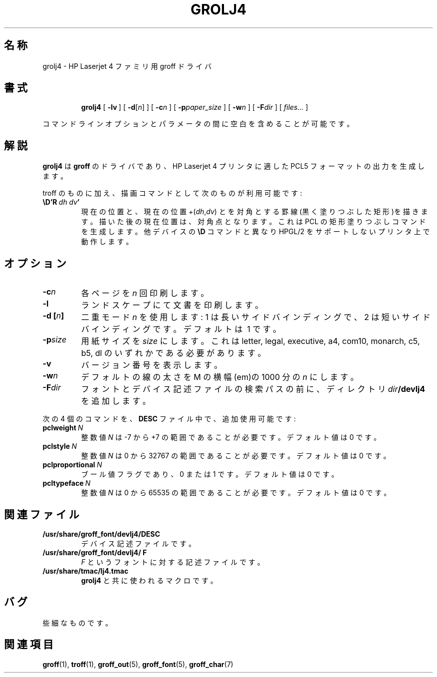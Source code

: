.ig
Copyright (C) 1994-2000, 2001 Free Software Foundation, Inc.

Permission is granted to make and distribute verbatim copies of
this manual provided the copyright notice and this permission notice
are preserved on all copies.

Permission is granted to copy and distribute modified versions of this
manual under the conditions for verbatim copying, provided that the
entire resulting derived work is distributed under the terms of a
permission notice identical to this one.

Permission is granted to copy and distribute translations of this
manual into another language, under the above conditions for modified
versions, except that this permission notice may be included in
translations approved by the Free Software Foundation instead of in
the original English.
..
.\" $FreeBSD: doc/ja_JP.eucJP/man/man1/grolj4.1,v 1.8 2001/07/29 05:14:50 horikawa Exp $
.\" Like TP, but if specified indent is more than half
.\" the current line-length - indent, use the default indent.
.de Tp
.ie \\n(.$=0:((0\\$1)*2u>(\\n(.lu-\\n(.iu)) .TP
.el .TP "\\$1"
..
.TH GROLJ4 1 "6 August 2001" "Groff Version 1.17.2"
.SH 名称
grolj4 \- HP Laserjet 4 ファミリ用 groff ドライバ
.SH 書式
.nr a \n(.j
.ad l
.nr i \n(.i
.in +\w'\fBgrolj4 'u
.ti \niu
.B grolj4
.de OP
.ie \\n(.$-1 .RI "[\ \fB\\$1\fP" "\\$2" "\ ]"
.el .RB "[\ " "\\$1" "\ ]"
..
.OP \-lv
.OP \-d \fR[\fPn\fR]\fP
.OP \-c n
.OP \-p paper_size
.OP \-w n
.OP \-F dir
.RI "[\ " files\|.\|.\|. "\ ]"
.br
.ad \na
.PP
コマンドラインオプションとパラメータの間に空白を含めることが可能です。
.SH 解説
.B grolj4
は
.B groff
のドライバであり、HP Laserjet 4 プリンタに適した PCL5 フォーマットの出力
を生成します。
.LP
troff のものに加え、描画コマンドとして次のものが利用可能です:
.TP
.BI \eD'R\  dh\ dv '
現在の位置と、現在の位置
.RI +( dh , dv )
とを対角とする罫線(黒く塗りつぶした矩形)を描きます。描いた後の
現在位置は、対角点となります。
これは PCL の矩形塗りつぶしコマンドを生成します。
他デバイスの
.B \eD
コマンドと異なり HPGL/2 をサポートしないプリンタ上で動作します。
.SH オプション
.TP
.BI \-c n
各ページを
.I n
回印刷します。
.TP
.B \-l
ランドスケープにて文書を印刷します。
.TP
.BI "\-d [" n ]
二重モード
.IR n
を使用します:
1\ は長いサイドバインディングで、2 は短いサイドバインディングです。
デフォルトは\ 1 です。
.TP
.BI \-p size
用紙サイズを
.I size
にします。これは
letter, legal, executive, a4, com10, monarch, c5, b5, dl のいずれかである
必要があります。
.TP
.B \-v
バージョン番号を表示します。
.TP
.BI \-w n
デフォルトの線の太さを M の横幅 (em)の1000 分の
.I n
にします。
.TP
.BI \-F dir
フォントとデバイス記述ファイルの検索パスの前に、ディレクトリ
.IB dir /devlj4
を追加します。
.LP
次の 4 個のコマンドを、
.B DESC
ファイル中で、追加使用可能です:
.TP
.BI pclweight \ N
整数値
.I N
は -7 から +7 の範囲であることが必要です。デフォルト値は 0 です。
.TP
.BI pclstyle \ N
整数値
.I N
は 0 から 32767 の範囲であることが必要です。デフォルト値は 0 です。
.TP
.BI pclproportional \ N
ブール値フラグであり、0 または 1 です。デフォルト値は 0 です。
.TP
.BI pcltypeface \ N
整数値
.I N
は 0 から 65535 の範囲であることが必要です。デフォルト値は 0 です。
.SH 関連ファイル
.TP
.B /usr/share/groff_font/devlj4/DESC
デバイス記述ファイルです。
.TP
.B /usr/share/groff_font/devlj4/ F
.I F
というフォントに対する記述ファイルです。
.TP
.B /usr/share/tmac/lj4.tmac
.B grolj4
と共に使われるマクロです。
.SH バグ
些細なものです。
.SH 関連項目
.BR groff (1),
.BR troff (1),
.BR groff_out (5),
.BR groff_font (5),
.BR groff_char (7)
.
.\" Local Variables:
.\" mode: nroff
.\" End:
